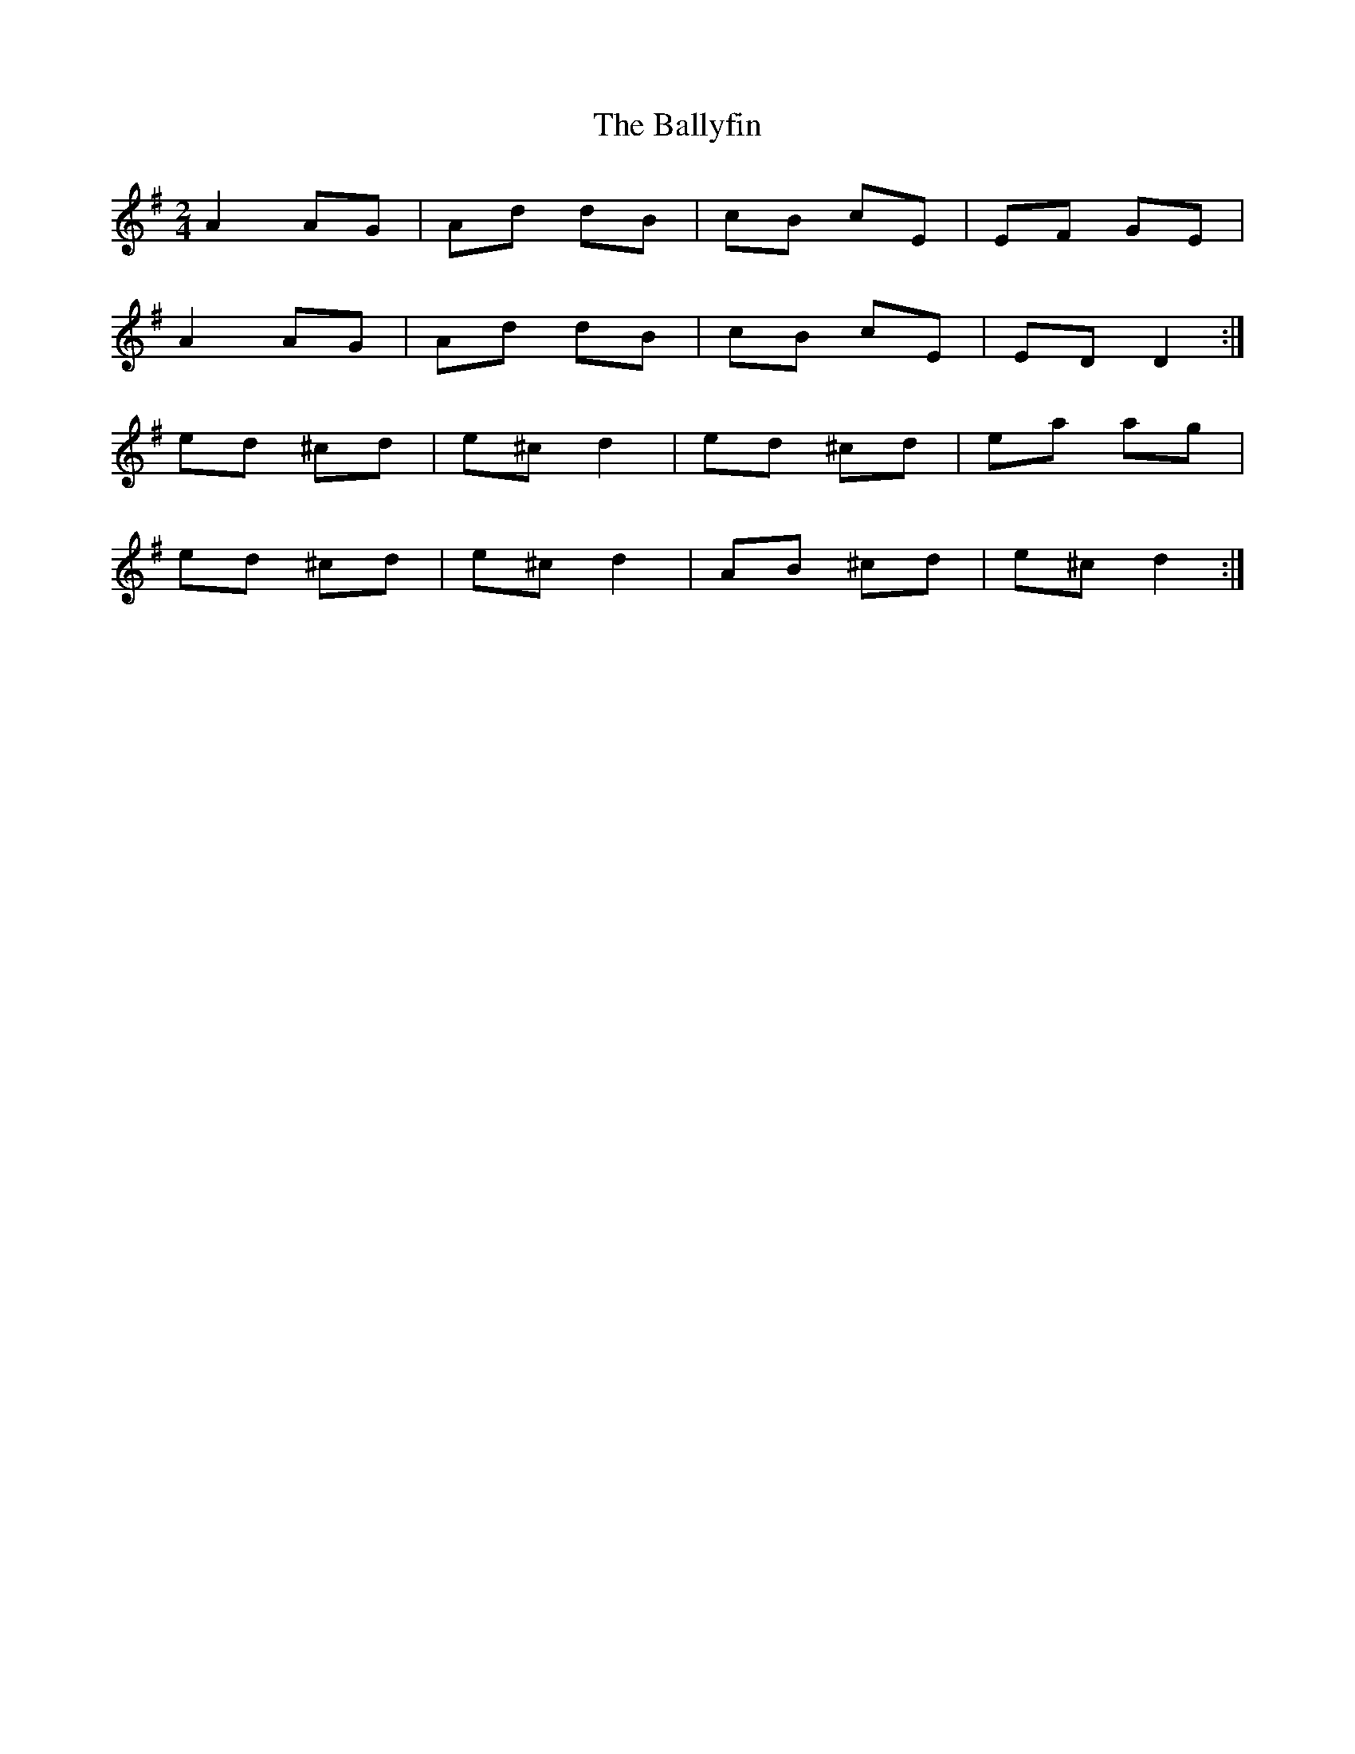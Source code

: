 X: 1
T: Ballyfin, The
Z: Jane Scott
S: https://thesession.org/tunes/3681#setting3681
R: polka
M: 2/4
L: 1/8
K: Dmix
A2AG|Ad dB|cB cE|EF GE|
A2AG|Ad dB|cB cE|EDD2:|
ed ^cd|e^cd2|ed ^cd|ea ag|
ed ^cd|e^c d2|AB ^cd|e^cd2:|
